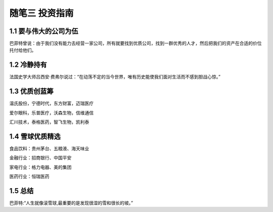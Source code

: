 随笔三 投资指南
======================

1.1 要与伟大的公司为伍
---------------------------

巴菲特曾说：由于我们没有能力去经营一家公司，所有就要找到优质公司，找到一群优秀的人才，然后把我们的资产在合适的价位托付给他们。


1.2 冷静持有
---------------------

法国史学大师吕西安·费弗尔说过：“在动荡不定的当今世界，唯有历史能使我们面对生活而不感到胆战心惊。”


1.3 优质创蓝筹
---------------------

温氏股份，宁德时代，东方财富，迈瑞医疗

爱尔眼科，乐普医疗，沃森生物，信维通信

汇川技术，泰格医药，智飞生物，凯利泰


1.4 雪球优质精选
---------------------

食品饮料：贵州茅台、五粮液、海天味业

金融行业：招商银行、中国平安

家电行业：格力电器、美的集团

医药行业：恒瑞医药


1.5 总结
---------------------

巴菲特:“人生就像滚雪球,最重要的是发现很湿的雪和很长的坡。”